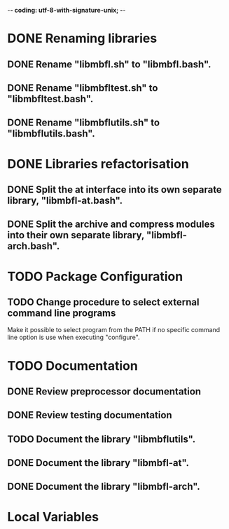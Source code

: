 ﻿-*- coding: utf-8-with-signature-unix; -*-

* DONE Renaming libraries
** DONE Rename "libmbfl.sh" to "libmbfl.bash".
** DONE Rename "libmbfltest.sh" to "libmbfltest.bash".
** DONE Rename "libmbflutils.sh" to "libmbflutils.bash".
* DONE Libraries refactorisation
** DONE Split the at interface into its own separate library, "libmbfl-at.bash".
** DONE Split the archive and compress modules into their own separate library, "libmbfl-arch.bash".
* TODO Package Configuration
** TODO Change procedure to select external command line programs
   Make it possible to select  program from the PATH if no specific command  line option is use when
   executing "configure".

* TODO Documentation
** DONE Review preprocessor documentation
** DONE Review testing documentation
** TODO Document the library "libmbflutils".
** DONE Document the library "libmbfl-at".
** DONE Document the library "libmbfl-arch".
* Local Variables

# Local Variables:
# ispell-local-dictionary: "en_GB-ise-w_accents"
# fill-column: 100
# End:
